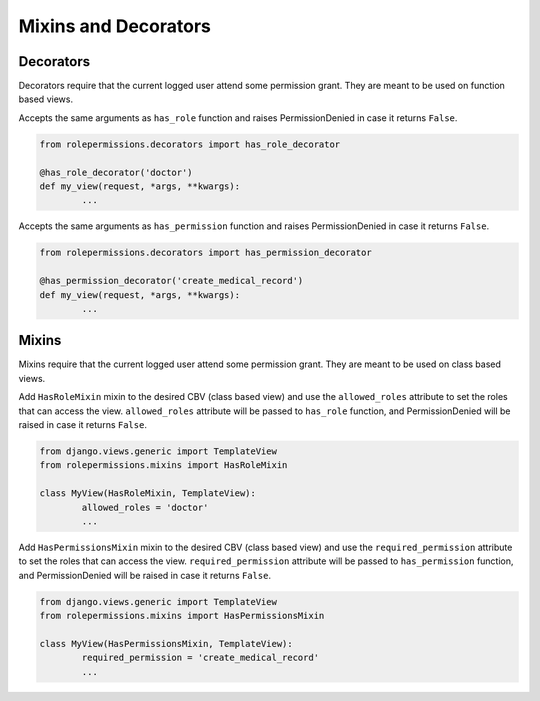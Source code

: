 =====================
Mixins and Decorators
=====================

Decorators
==========

Decorators require that the current logged user attend some permission grant.
They are meant to be used on function based views.

.. function:: has_role_decorator(role)

Accepts the same arguments as ``has_role`` function and raises PermissionDenied in case it returns ``False``.

.. code-block:: python
	
	from rolepermissions.decorators import has_role_decorator

	@has_role_decorator('doctor')
	def my_view(request, *args, **kwargs):
		...


.. function:: has_permission_decorator(permission_name)

Accepts the same arguments as ``has_permission`` function and raises PermissionDenied in case it returns ``False``.

.. code-block:: python
	
	from rolepermissions.decorators import has_permission_decorator

	@has_permission_decorator('create_medical_record')
	def my_view(request, *args, **kwargs):
		...

Mixins
======

Mixins require that the current logged user attend some permission grant.
They are meant to be used on class based views.

.. function:: class HasRoleMixin(object)

Add ``HasRoleMixin`` mixin to the desired CBV (class based view) and use the ``allowed_roles`` attribute to set the roles that can access the view. 
``allowed_roles`` attribute will be passed to ``has_role`` function, and PermissionDenied will be raised in case it returns ``False``.

.. code-block:: python
	
	from django.views.generic import TemplateView
	from rolepermissions.mixins import HasRoleMixin

	class MyView(HasRoleMixin, TemplateView):
		allowed_roles = 'doctor'
		...

.. function:: class HasPermissionsMixin(object)

Add ``HasPermissionsMixin`` mixin to the desired CBV (class based view) and use the ``required_permission`` attribute to set the roles that can access the view. 
``required_permission`` attribute will be passed to ``has_permission`` function, and PermissionDenied will be raised in case it returns ``False``.

.. code-block:: python
	
	from django.views.generic import TemplateView
	from rolepermissions.mixins import HasPermissionsMixin

	class MyView(HasPermissionsMixin, TemplateView):
		required_permission = 'create_medical_record'
		...
